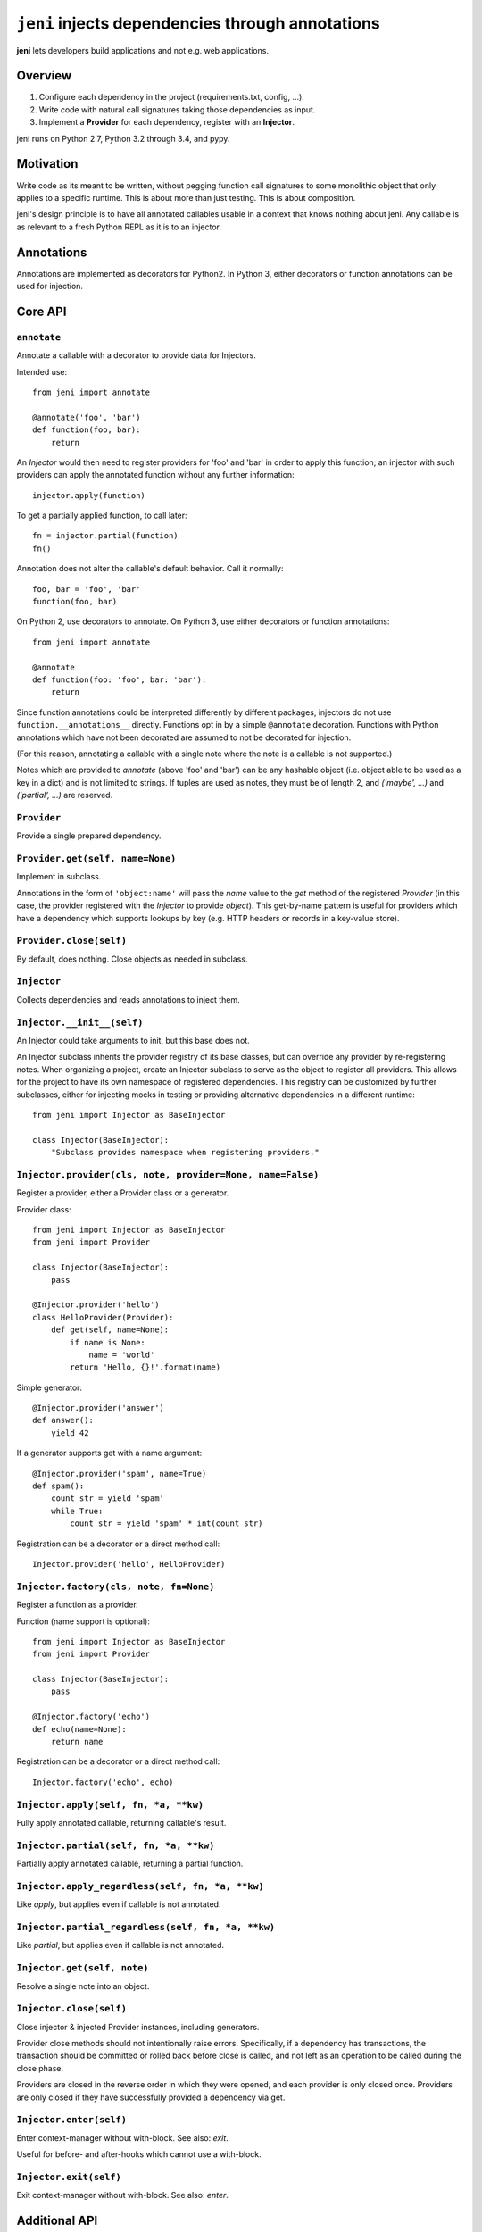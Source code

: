 .. DO NOT EDIT THIS FILE. EDIT README.rst.in.

===================================================
 ``jeni`` injects dependencies through annotations
===================================================

**jeni** lets developers build applications and not e.g. web applications.

Overview
========

1. Configure each dependency in the project (requirements.txt, config, ...).
2. Write code with natural call signatures taking those dependencies as input.
3. Implement a **Provider** for each dependency, register with an **Injector**.

jeni runs on Python 2.7, Python 3.2 through 3.4, and pypy.


Motivation
==========

Write code as its meant to be written, without pegging function call signatures
to some monolithic object that only applies to a specific runtime. This is
about more than just testing. This is about composition.

jeni's design principle is to have all annotated callables usable in a context
that knows nothing about jeni. Any callable is as relevant to a fresh Python
REPL as it is to an injector.


Annotations
===========

Annotations are implemented as decorators for Python2. In Python 3, either
decorators or function annotations can be used for injection.


Core API
========

``annotate``
------------

Annotate a callable with a decorator to provide data for Injectors.

Intended use::

    from jeni import annotate

    @annotate('foo', 'bar')
    def function(foo, bar):
        return

An `Injector` would then need to register providers for 'foo' and 'bar'
in order to apply this function; an injector with such providers can
apply the annotated function without any further information::

    injector.apply(function)

To get a partially applied function, to call later::

    fn = injector.partial(function)
    fn()

Annotation does not alter the callable's default behavior.
Call it normally::

    foo, bar = 'foo', 'bar'
    function(foo, bar)

On Python 2, use decorators to annotate.
On Python 3, use either decorators or function annotations::

    from jeni import annotate

    @annotate
    def function(foo: 'foo', bar: 'bar'):
        return

Since function annotations could be interpreted differently by
different packages, injectors do not use ``function.__annotations__``
directly. Functions opt in by a simple ``@annotate``
decoration. Functions with Python annotations which have not been
decorated are assumed to not be decorated for injection.

(For this reason, annotating a callable with a single note where the
note is a callable is not supported.)

Notes which are provided to `annotate` (above 'foo' and 'bar') can be
any hashable object (i.e. object able to be used as a key in a dict)
and is not limited to strings. If tuples are used as notes, they must
be of length 2, and `('maybe', ...)` and `('partial', ...)` are
reserved.


``Provider``
------------

Provide a single prepared dependency.


``Provider.get(self, name=None)``
---------------------------------

Implement in subclass.

Annotations in the form of ``'object:name'`` will pass the `name` value
to the `get` method of the registered `Provider` (in this case, the
provider registered with the `Injector` to provide `object`). This
get-by-name pattern is useful for providers which have a dependency
which supports lookups by key (e.g. HTTP headers or records in a
key-value store).


``Provider.close(self)``
------------------------

By default, does nothing. Close objects as needed in subclass.


``Injector``
------------

Collects dependencies and reads annotations to inject them.


``Injector.__init__(self)``
---------------------------

An Injector could take arguments to init, but this base does not.

An Injector subclass inherits the provider registry of its base
classes, but can override any provider by re-registering notes. When
organizing a project, create an Injector subclass to serve as the
object to register all providers. This allows for the project to have
its own namespace of registered dependencies. This registry can be
customized by further subclasses, either for injecting mocks in testing
or providing alternative dependencies in a different runtime::

    from jeni import Injector as BaseInjector

    class Injector(BaseInjector):
        "Subclass provides namespace when registering providers."


``Injector.provider(cls, note, provider=None, name=False)``
-----------------------------------------------------------

Register a provider, either a Provider class or a generator.

Provider class::

    from jeni import Injector as BaseInjector
    from jeni import Provider

    class Injector(BaseInjector):
        pass

    @Injector.provider('hello')
    class HelloProvider(Provider):
        def get(self, name=None):
            if name is None:
                name = 'world'
            return 'Hello, {}!'.format(name)

Simple generator::

    @Injector.provider('answer')
    def answer():
        yield 42

If a generator supports get with a name argument::

    @Injector.provider('spam', name=True)
    def spam():
        count_str = yield 'spam'
        while True:
            count_str = yield 'spam' * int(count_str)

Registration can be a decorator or a direct method call::

    Injector.provider('hello', HelloProvider)


``Injector.factory(cls, note, fn=None)``
----------------------------------------

Register a function as a provider.

Function (name support is optional)::

    from jeni import Injector as BaseInjector
    from jeni import Provider

    class Injector(BaseInjector):
        pass

    @Injector.factory('echo')
    def echo(name=None):
        return name

Registration can be a decorator or a direct method call::

    Injector.factory('echo', echo)


``Injector.apply(self, fn, *a, **kw)``
--------------------------------------

Fully apply annotated callable, returning callable's result.


``Injector.partial(self, fn, *a, **kw)``
----------------------------------------

Partially apply annotated callable, returning a partial function.


``Injector.apply_regardless(self, fn, *a, **kw)``
-------------------------------------------------

Like `apply`, but applies even if callable is not annotated.


``Injector.partial_regardless(self, fn, *a, **kw)``
---------------------------------------------------

Like `partial`, but applies even if callable is not annotated.


``Injector.get(self, note)``
----------------------------

Resolve a single note into an object.


``Injector.close(self)``
------------------------

Close injector & injected Provider instances, including generators.

Provider close methods should not intentionally raise errors.
Specifically, if a dependency has transactions, the transaction should
be committed or rolled back before close is called, and not left as an
operation to be called during the close phase.

Providers are closed in the reverse order in which they were opened,
and each provider is only closed once. Providers are only closed if
they have successfully provided a dependency via get.


``Injector.enter(self)``
------------------------

Enter context-manager without with-block. See also: `exit`.

Useful for before- and after-hooks which cannot use a with-block.


``Injector.exit(self)``
-----------------------

Exit context-manager without with-block. See also: `enter`.


Additional API
==============

``annotate.maybe``
------------------

Wrap a keyword note to record that its resolution is optional.

Normally all annotations require fulfilled dependencies, but if a keyword
argument is annotated as `maybe`, then an injector does not pass unset
dependencies on apply::

    from jeni import annotate

    @annotate('foo', bar=annotate.maybe('bar'))
    def foobar(foo, bar=None):
        return


``annotate.partial``
--------------------

Wrap a note for injection of a partially applied function.

This allows for annotated functions to be injected for composition::

    from jeni import annotate

    @annotate('foo', bar=annotate.maybe('bar'))
    def foobar(foo, bar=None):
        return

    @annotate('foo', annotate.partial(foobar))
    def bazquux(foo, fn):
        # fn: injector.partial(foobar)
        return


``InjectorProxy``
-----------------

Forwards getattr & getitem to enclosed injector.

If an injector has 'hello' registered::

    from jeni import InjectorProxy
    deps = InjectorProxy(injector)
    deps.hello

Get by name can use dict-style access::

    deps['hello:name']


License
=======

Copyright 2013-2014 Ron DuPlain <ron.duplain@gmail.com> (see AUTHORS file).

Released under the BSD License (see LICENSE file).
